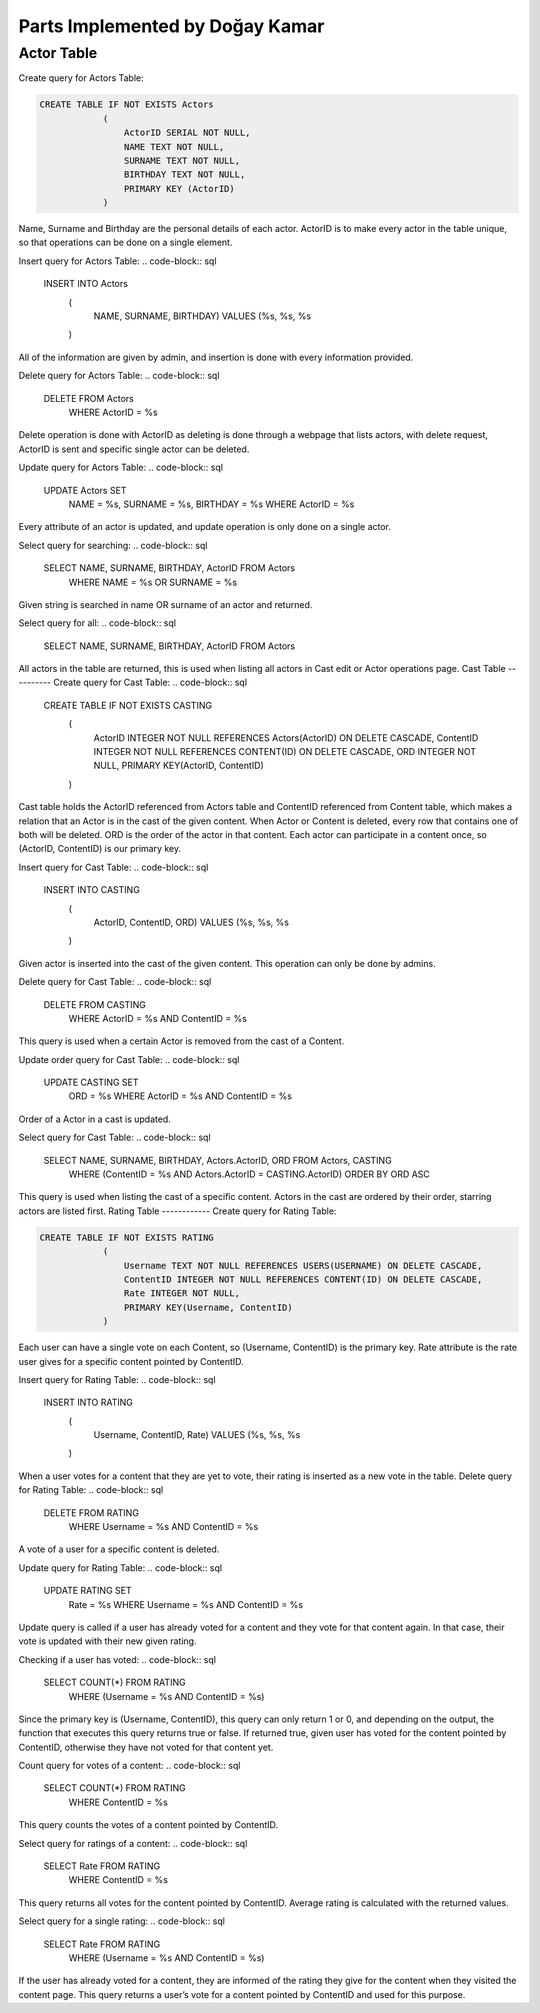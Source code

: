 Parts Implemented by Doğay Kamar
================================
Actor Table
-----------
Create query for Actors Table:

.. code-block:: sql
	
	CREATE TABLE IF NOT EXISTS Actors
                    (
                        ActorID SERIAL NOT NULL,
                        NAME TEXT NOT NULL,
                        SURNAME TEXT NOT NULL,
                        BIRTHDAY TEXT NOT NULL,
                        PRIMARY KEY (ActorID)
                    )

					
Name, Surname and Birthday are the personal details of each actor. ActorID is to make every actor in the table unique, so that operations can be done on a single element. 


Insert query for Actors Table:
.. code-block:: sql

	INSERT INTO Actors
                    (
                        NAME, SURNAME, BIRTHDAY)
                        VALUES (%s, %s, %s
                    )
                    
All of the information are given by admin, and insertion is done with every information provided.

Delete query for Actors Table:
.. code-block:: sql

	DELETE FROM Actors
        	WHERE ActorID = %s
        
Delete operation is done with ActorID as deleting is done through a webpage that lists actors, with delete request, ActorID is sent and specific single actor can be deleted.

Update query for Actors Table:
.. code-block:: sql

	UPDATE Actors SET
                        NAME = %s,
                        SURNAME = %s,
                        BIRTHDAY = %s
                        WHERE ActorID = %s
                        
Every attribute of an actor is updated, and update operation is only done on a single actor.

Select query for searching:
.. code-block:: sql

	SELECT NAME, SURNAME, BIRTHDAY, ActorID FROM Actors
                    WHERE NAME = %s OR SURNAME = %s
                    
Given string is searched in name OR surname of an actor and returned.

Select query for all:
.. code-block:: sql

	SELECT NAME, SURNAME, BIRTHDAY, ActorID FROM Actors
  
All actors in the table are returned, this is used when listing all actors in Cast edit or Actor operations page.
Cast Table
----------
Create query for Cast Table:
.. code-block:: sql

	CREATE TABLE IF NOT EXISTS CASTING
                    (
                        ActorID INTEGER NOT NULL REFERENCES Actors(ActorID) ON DELETE CASCADE,
                        ContentID INTEGER NOT NULL REFERENCES CONTENT(ID) ON DELETE CASCADE,
                        ORD INTEGER NOT NULL,
                        PRIMARY KEY(ActorID, ContentID)
                    )
                    
Cast table holds the ActorID referenced from Actors table and ContentID referenced from Content table, which makes a relation that an Actor is in the cast of the given content. When Actor or Content is deleted, every row that contains one of both will be deleted. ORD is the order of the actor in that content. Each actor can participate in a content once, so (ActorID, ContentID) is our primary key.

Insert query for Cast Table:
.. code-block:: sql

	INSERT INTO CASTING
                            (
                                ActorID, ContentID, ORD)
                                VALUES (%s, %s, %s
                            )
                            
Given actor is inserted into the cast of the given content. This operation can only be done by admins.

Delete query for Cast Table:
.. code-block:: sql

	DELETE FROM CASTING
        	WHERE ActorID = %s AND ContentID = %s
        
This query is used when a certain Actor is removed from the cast of a Content.

Update order query for Cast Table:
.. code-block:: sql

	UPDATE CASTING SET
                        ORD = %s
                        WHERE ActorID = %s AND ContentID = %s
Order of a Actor in a cast is updated.

Select query for Cast Table:
.. code-block:: sql

	SELECT NAME, SURNAME, BIRTHDAY, Actors.ActorID, ORD FROM Actors, CASTING
                    WHERE (ContentID = %s AND Actors.ActorID = CASTING.ActorID)
                    ORDER BY ORD ASC
                    
This query is used when listing the cast of a specific content. Actors in the cast are ordered by their order, starring actors are listed first.
Rating Table
------------
Create query for Rating Table:

.. code-block:: sql

	CREATE TABLE IF NOT EXISTS RATING
                    (
                        Username TEXT NOT NULL REFERENCES USERS(USERNAME) ON DELETE CASCADE,
                        ContentID INTEGER NOT NULL REFERENCES CONTENT(ID) ON DELETE CASCADE,
                        Rate INTEGER NOT NULL,
                        PRIMARY KEY(Username, ContentID)
                    )
                    
Each user can have a single vote on each Content, so (Username, ContentID) is the primary key. Rate attribute is the rate user gives for a specific content pointed by ContentID.

Insert query for Rating Table:
.. code-block:: sql

	INSERT INTO RATING
                            (
                                Username, ContentID, Rate)
                                VALUES (%s, %s, %s
                            )
                            
When a user votes for a content that they are yet to vote, their rating is inserted as a new vote in the table.
Delete query for Rating Table:
.. code-block:: sql

	DELETE FROM RATING
        	WHERE Username = %s AND ContentID = %s
        
A vote of a user for a specific content is deleted. 

Update query for Rating Table:
.. code-block:: sql

	UPDATE RATING SET
                        Rate = %s
                        WHERE Username = %s AND ContentID = %s
                        
Update query is called if a user has already voted for a content and they vote for that content again. In that case, their vote is updated with their new given rating.

Checking if a user has voted:
.. code-block:: sql

	SELECT COUNT(*) FROM RATING
                        WHERE (Username = %s AND ContentID = %s)
                        
Since the primary key is (Username, ContentID), this query can only return 1 or 0, and depending on the output, the function that executes this query returns true or false. If returned true, given user has voted for the content pointed by ContentID, otherwise they have not voted for that content yet.

Count query for votes of a content:
.. code-block:: sql

	SELECT COUNT(*) FROM RATING
                        WHERE ContentID = %s
                        
This query counts the votes of a content pointed by ContentID.

Select query for ratings of a content:
.. code-block:: sql

	SELECT Rate FROM RATING
                        WHERE ContentID = %s
                        
This query returns all votes for the content pointed by ContentID. Average rating is calculated with the returned values.

Select query for a single rating:
.. code-block:: sql

	SELECT Rate FROM RATING
                        WHERE (Username = %s AND ContentID = %s)
                        
If the user has already voted for a content, they are informed of the rating they give for the content when they visited the content page. This query returns a user’s vote for a content pointed by ContentID and used for this purpose.
